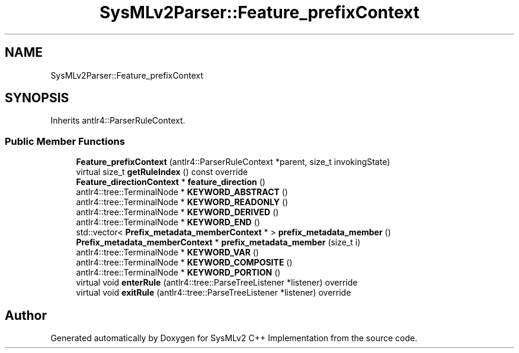.TH "SysMLv2Parser::Feature_prefixContext" 3 "Version 1.0 Beta 2" "SysMLv2 C++ Implementation" \" -*- nroff -*-
.ad l
.nh
.SH NAME
SysMLv2Parser::Feature_prefixContext
.SH SYNOPSIS
.br
.PP
.PP
Inherits antlr4::ParserRuleContext\&.
.SS "Public Member Functions"

.in +1c
.ti -1c
.RI "\fBFeature_prefixContext\fP (antlr4::ParserRuleContext *parent, size_t invokingState)"
.br
.ti -1c
.RI "virtual size_t \fBgetRuleIndex\fP () const override"
.br
.ti -1c
.RI "\fBFeature_directionContext\fP * \fBfeature_direction\fP ()"
.br
.ti -1c
.RI "antlr4::tree::TerminalNode * \fBKEYWORD_ABSTRACT\fP ()"
.br
.ti -1c
.RI "antlr4::tree::TerminalNode * \fBKEYWORD_READONLY\fP ()"
.br
.ti -1c
.RI "antlr4::tree::TerminalNode * \fBKEYWORD_DERIVED\fP ()"
.br
.ti -1c
.RI "antlr4::tree::TerminalNode * \fBKEYWORD_END\fP ()"
.br
.ti -1c
.RI "std::vector< \fBPrefix_metadata_memberContext\fP * > \fBprefix_metadata_member\fP ()"
.br
.ti -1c
.RI "\fBPrefix_metadata_memberContext\fP * \fBprefix_metadata_member\fP (size_t i)"
.br
.ti -1c
.RI "antlr4::tree::TerminalNode * \fBKEYWORD_VAR\fP ()"
.br
.ti -1c
.RI "antlr4::tree::TerminalNode * \fBKEYWORD_COMPOSITE\fP ()"
.br
.ti -1c
.RI "antlr4::tree::TerminalNode * \fBKEYWORD_PORTION\fP ()"
.br
.ti -1c
.RI "virtual void \fBenterRule\fP (antlr4::tree::ParseTreeListener *listener) override"
.br
.ti -1c
.RI "virtual void \fBexitRule\fP (antlr4::tree::ParseTreeListener *listener) override"
.br
.in -1c

.SH "Author"
.PP 
Generated automatically by Doxygen for SysMLv2 C++ Implementation from the source code\&.
